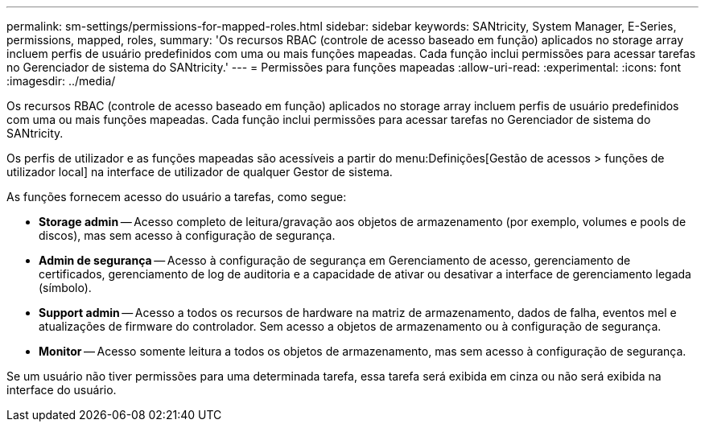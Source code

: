 ---
permalink: sm-settings/permissions-for-mapped-roles.html 
sidebar: sidebar 
keywords: SANtricity, System Manager, E-Series, permissions, mapped, roles, 
summary: 'Os recursos RBAC (controle de acesso baseado em função) aplicados no storage array incluem perfis de usuário predefinidos com uma ou mais funções mapeadas. Cada função inclui permissões para acessar tarefas no Gerenciador de sistema do SANtricity.' 
---
= Permissões para funções mapeadas
:allow-uri-read: 
:experimental: 
:icons: font
:imagesdir: ../media/


[role="lead"]
Os recursos RBAC (controle de acesso baseado em função) aplicados no storage array incluem perfis de usuário predefinidos com uma ou mais funções mapeadas. Cada função inclui permissões para acessar tarefas no Gerenciador de sistema do SANtricity.

Os perfis de utilizador e as funções mapeadas são acessíveis a partir do menu:Definições[Gestão de acessos > funções de utilizador local] na interface de utilizador de qualquer Gestor de sistema.

As funções fornecem acesso do usuário a tarefas, como segue:

* *Storage admin* -- Acesso completo de leitura/gravação aos objetos de armazenamento (por exemplo, volumes e pools de discos), mas sem acesso à configuração de segurança.
* *Admin de segurança* -- Acesso à configuração de segurança em Gerenciamento de acesso, gerenciamento de certificados, gerenciamento de log de auditoria e a capacidade de ativar ou desativar a interface de gerenciamento legada (símbolo).
* *Support admin* -- Acesso a todos os recursos de hardware na matriz de armazenamento, dados de falha, eventos mel e atualizações de firmware do controlador. Sem acesso a objetos de armazenamento ou à configuração de segurança.
* *Monitor* -- Acesso somente leitura a todos os objetos de armazenamento, mas sem acesso à configuração de segurança.


Se um usuário não tiver permissões para uma determinada tarefa, essa tarefa será exibida em cinza ou não será exibida na interface do usuário.
